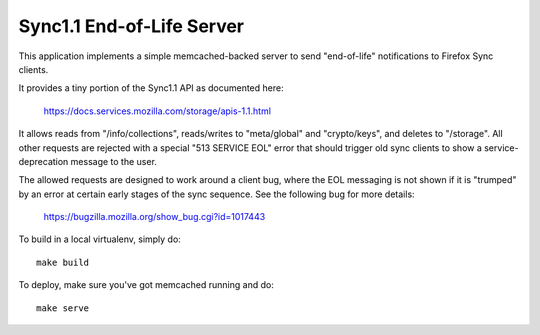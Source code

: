 ==========================
Sync1.1 End-of-Life Server
==========================

This application implements a simple memcached-backed server to send
"end-of-life" notifications to Firefox Sync clients.

It provides a tiny portion of the Sync1.1 API as documented here:

    https://docs.services.mozilla.com/storage/apis-1.1.html

It allows reads from "/info/collections", reads/writes to "meta/global" and
"crypto/keys", and deletes to "/storage".  All other requests are rejected
with a special "513 SERVICE EOL" error that should trigger old sync clients
to show a service-deprecation message to the user.

The allowed requests are designed to work around a client bug, where the EOL
messaging is not shown if it is "trumped" by an error at certain early stages
of the sync sequence.  See the following bug for more details:

    https://bugzilla.mozilla.org/show_bug.cgi?id=1017443

To build in a local virtualenv, simply do::

    make build

To deploy, make sure you've got memcached running and do::

    make serve
